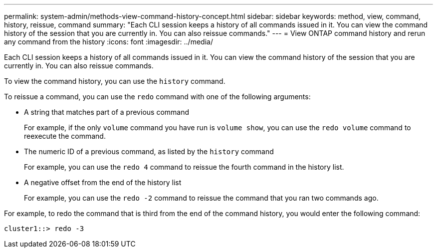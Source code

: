 ---
permalink: system-admin/methods-view-command-history-concept.html
sidebar: sidebar
keywords: method, view, command, history, reissue, command
summary: "Each CLI session keeps a history of all commands issued in it. You can view the command history of the session that you are currently in. You can also reissue commands."
---
= View ONTAP command history and rerun any command from the history
:icons: font
:imagesdir: ../media/

[.lead]
Each CLI session keeps a history of all commands issued in it. You can view the command history of the session that you are currently in. You can also reissue commands.

To view the command history, you can use the `history` command.

To reissue a command, you can use the `redo` command with one of the following arguments:

* A string that matches part of a previous command
+
For example, if the only `volume` command you have run is `volume show`, you can use the `redo volume` command to reexecute the command.

* The numeric ID of a previous command, as listed by the `history` command
+
For example, you can use the `redo 4` command to reissue the fourth command in the history list.

* A negative offset from the end of the history list
+
For example, you can use the `redo -2` command to reissue the command that you ran two commands ago.

For example, to redo the command that is third from the end of the command history, you would enter the following command:

----
cluster1::> redo -3
----
